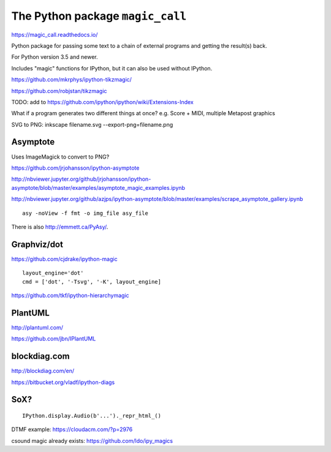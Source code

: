 The Python package ``magic_call``
=================================

https://magic_call.readthedocs.io/

Python package for passing some text to a chain of external programs and getting
the result(s) back.

For Python version 3.5 and newer.

Includes "magic" functions for IPython, but it can also be used without IPython.

https://github.com/mkrphys/ipython-tikzmagic/

https://github.com/robjstan/tikzmagic

TODO: add to https://github.com/ipython/ipython/wiki/Extensions-Index

What if a program generates two different things at once?
e.g. Score + MIDI, multiple Metapost graphics


SVG to PNG:
inkscape filename.svg --export-png=filename.png


Asymptote
^^^^^^^^^

Uses ImageMagick to convert to PNG?

https://github.com/jrjohansson/ipython-asymptote

http://nbviewer.jupyter.org/github/jrjohansson/ipython-asymptote/blob/master/examples/asymptote_magic_examples.ipynb

http://nbviewer.jupyter.org/github/azjps/ipython-asymptote/blob/master/examples/scrape_asymptote_gallery.ipynb

::

    asy -noView -f fmt -o img_file asy_file

There is also http://emmett.ca/PyAsy/.


Graphviz/dot
^^^^^^^^^^^^

https://github.com/cjdrake/ipython-magic

::

    layout_engine='dot'
    cmd = ['dot', '-Tsvg', '-K', layout_engine]

https://github.com/tkf/ipython-hierarchymagic


PlantUML
^^^^^^^^

http://plantuml.com/

https://github.com/jbn/IPlantUML


blockdiag.com
^^^^^^^^^^^^^

http://blockdiag.com/en/

https://bitbucket.org/vladf/ipython-diags


SoX?
^^^^

::

    IPython.display.Audio(b'...')._repr_html_()

DTMF example: https://cloudacm.com/?p=2976

csound magic already exists: https://github.com/ldo/ipy_magics
